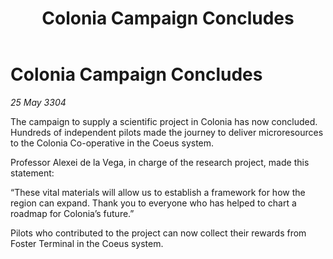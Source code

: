 :PROPERTIES:
:ID:       127d4096-7877-48ee-8bd0-0c7f4668cf93
:END:
#+title: Colonia Campaign Concludes
#+filetags: :galnet:

* Colonia Campaign Concludes

/25 May 3304/

The campaign to supply a scientific project in Colonia has now concluded. Hundreds of independent pilots made the journey to deliver microresources to the Colonia Co-operative in the Coeus system. 

Professor Alexei de la Vega, in charge of the research project, made this statement: 

“These vital materials will allow us to establish a framework for how the region can expand. Thank you to everyone who has helped to chart a roadmap for Colonia’s future.” 

Pilots who contributed to the project can now collect their rewards from Foster Terminal in the Coeus system.
